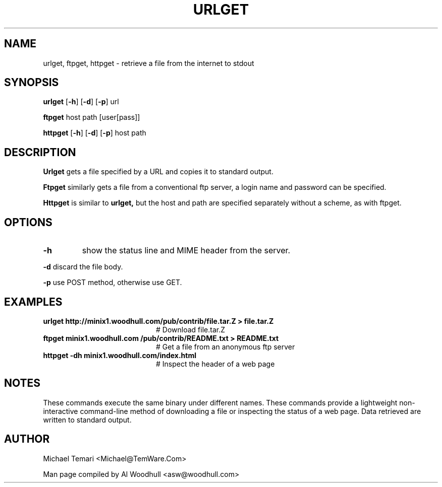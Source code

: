 .TH URLGET 1
.SH NAME
urlget, ftpget, httpget \- retrieve a file from the internet to stdout
.SH SYNOPSIS
.B urlget 
.RB [ \-h ]
.RB [ \-d ]
.RB [ \-p ]
.RI url
.P
.B ftpget 
.RI host 
.RI path 
.RI [user[pass]]
.P
.B httpget 
.RB [ \-h ]
.RB [ \-d ]
.RB [ \-p ]
.RI host
.RI path
.SH DESCRIPTION
.de SP
.if t .sp 0.4
.if n .sp
..
.B Urlget 
gets a file specified by a URL and copies it to standard output.
.P
.B Ftpget
similarly gets a file from a conventional ftp server, a login name
and password can be specified.
.P
.B Httpget
is similar to 
.B urlget,
but the host and path are specified separately without a scheme, as with
ftpget. 
.SH OPTIONS
.TP
.B \-h
show the status line and MIME header from the server.
.P
.B \-d
discard the file body.
.P
.B \-p
use POST method, otherwise use GET.
.SH EXAMPLES
.de EX
.TP 20
\\fB\\$1\\fR
# \\$2
..
.TP 15n
.EX "urlget http://minix1.woodhull.com/pub/contrib/file.tar.Z > file.tar.Z" "Download file.tar.Z"
.EX "ftpget minix1.woodhull.com /pub/contrib/README.txt > README.txt" "Get a file from an anonymous ftp server"
.EX "httpget -dh minix1.woodhull.com/index.html" "Inspect the header of a web page"
.SH NOTES
These commands execute the same binary under different names. These commands
provide a lightweight non-interactive command-line method of downloading a 
file or inspecting the status of a web page. Data retrieved are written 
to standard output.
.SH AUTHOR
Michael Temari <Michael@TemWare.Com>
.P
Man page compiled by Al Woodhull <asw@woodhull.com>
.\" rev 2006-06-16
